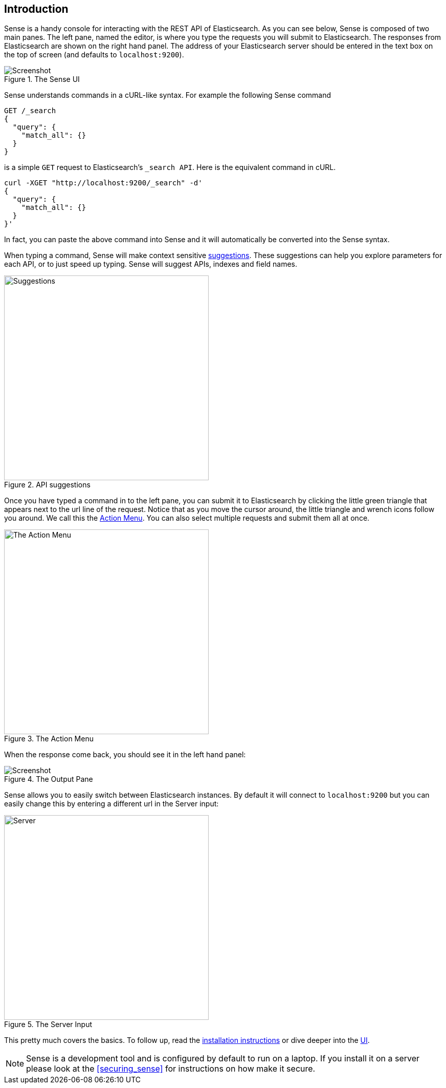 [[introduction]]
== Introduction

Sense is a handy console for interacting with the REST API of Elasticsearch. As you can see below, Sense is composed of
two main panes. The left pane, named the editor, is where you type the requests you will submit to Elasticsearch.
The responses from Elasticsearch are shown on the right hand panel. The address of your Elasticsearch server should
be entered in the text box on the top of screen (and defaults to `localhost:9200`).

.The Sense UI
image::images/introduction_screen.png[Screenshot]

Sense understands commands in a cURL-like syntax. For example the following Sense command

[source,js]
----------------------------------
GET /_search
{
  "query": {
    "match_all": {}
  }
}
----------------------------------

is a simple `GET` request to Elasticsearch's `_search API`. Here is the equivalent command in cURL.


[source,bash]
----------------------------------
curl -XGET "http://localhost:9200/_search" -d'
{
  "query": {
    "match_all": {}
  }
}'
----------------------------------


In fact, you can paste the above command into Sense and it will automatically be converted into the Sense syntax.

When typing a command, Sense will make context sensitive <<suggestions,suggestions>>. These suggestions can help
you explore parameters for each API, or to just speed up typing. Sense will suggest APIs, indexes and field
names.

[[suggestions]]
.API suggestions
image::images/introduction_suggestion.png["Suggestions",width=400,align="center"]


Once you have typed a command in to the left pane, you can submit it to Elasticsearch by clicking the little green
triangle that appears next to the url line of the request. Notice that as you move the cursor around, the little
 triangle and wrench icons follow you around. We call this the <<action_menu,Action Menu>>. You can also select
 multiple requests and submit them all at once.

[[action_menu]]
.The Action Menu
image::images/introduction_action_menu.png["The Action Menu",width=400,align="center"]

When the response come back, you should see it in the left hand panel:

.The Output Pane
image::images/introduction_output.png[Screenshot]

Sense allows you to easily switch between Elasticsearch instances. By default it will connect to `localhost:9200`
but you can easily change this by entering a different url in the Server input:

.The Server Input
image::images/introduction_server.png["Server",width=400,align="center"]

This pretty much covers the basics. To follow up, read the <<installing, installation instructions>> or dive deeper
into the <<sense-ui,UI>>.

[NOTE]
Sense is a development tool and is configured by default to run on a laptop. If you install it on a server please
look at the <<securing_sense>> for instructions on how make it secure.
